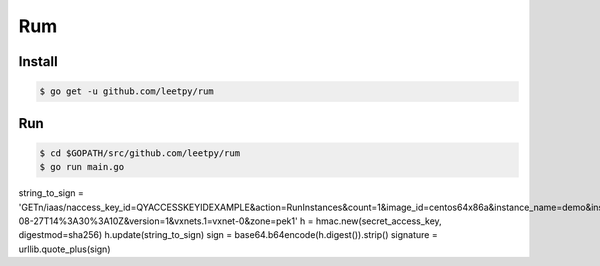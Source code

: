 ===
Rum
===

Install
=======

.. code-block:: console

    $ go get -u github.com/leetpy/rum

Run
===

.. code-block:: console

    $ cd $GOPATH/src/github.com/leetpy/rum
    $ go run main.go

string_to_sign = 'GET\n/iaas/\naccess_key_id=QYACCESSKEYIDEXAMPLE&action=RunInstances&count=1&image_id=centos64x86a&instance_name=demo&instance_type=small_b&login_mode=passwd&login_passwd=QingCloud20130712&signature_method=HmacSHA256&signature_version=1&time_stamp=2013-08-27T14%3A30%3A10Z&version=1&vxnets.1=vxnet-0&zone=pek1'
h = hmac.new(secret_access_key, digestmod=sha256)
h.update(string_to_sign)
sign = base64.b64encode(h.digest()).strip()
signature = urllib.quote_plus(sign)
